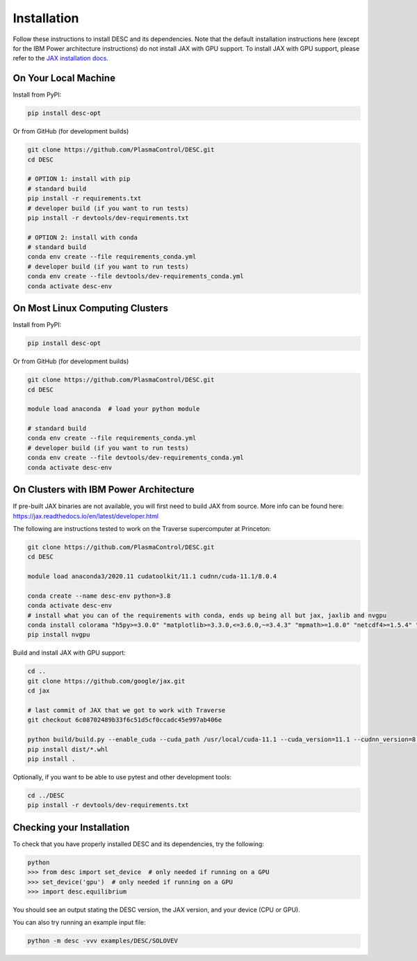 ============
Installation
============

Follow these instructions to install DESC and its dependencies.
Note that the default installation instructions here (except for the IBM Power architecture instructions) do not install JAX with GPU support.
To install JAX with GPU support, please refer to the `JAX installation docs <https://github.com/google/jax#installation>`_.

On Your Local Machine
*********************

Install from PyPI:

.. code-block:: console

    pip install desc-opt

Or from GitHub (for development builds)

.. code-block:: sh

    git clone https://github.com/PlasmaControl/DESC.git
    cd DESC

    # OPTION 1: install with pip
    # standard build
    pip install -r requirements.txt
    # developer build (if you want to run tests)
    pip install -r devtools/dev-requirements.txt

    # OPTION 2: install with conda
    # standard build
    conda env create --file requirements_conda.yml
    # developer build (if you want to run tests)
    conda env create --file devtools/dev-requirements_conda.yml
    conda activate desc-env

On Most Linux Computing Clusters
********************************

Install from PyPI:

.. code-block:: console

    pip install desc-opt

Or from GitHub (for development builds)

.. code-block:: sh

    git clone https://github.com/PlasmaControl/DESC.git
    cd DESC

    module load anaconda  # load your python module

    # standard build
    conda env create --file requirements_conda.yml
    # developer build (if you want to run tests)
    conda env create --file devtools/dev-requirements_conda.yml
    conda activate desc-env

On Clusters with IBM Power Architecture
***************************************

If pre-built JAX binaries are not available, you will first need to build JAX from source.
More info can be found here: https://jax.readthedocs.io/en/latest/developer.html

The following are instructions tested to work on the Traverse supercomputer at Princeton:

.. code-block:: sh

    git clone https://github.com/PlasmaControl/DESC.git
    cd DESC

    module load anaconda3/2020.11 cudatoolkit/11.1 cudnn/cuda-11.1/8.0.4

    conda create --name desc-env python=3.8
    conda activate desc-env
    # install what you can of the requirements with conda, ends up being all but jax, jaxlib and nvgpu
    conda install colorama "h5py>=3.0.0" "matplotlib>=3.3.0,<=3.6.0,~=3.4.3" "mpmath>=1.0.0" "netcdf4>=1.5.4" "numpy>=1.20.0" psutil "scipy>=1.5.0" termcolor
    pip install nvgpu

Build and install JAX with GPU support:

.. code-block:: sh

    cd ..
    git clone https://github.com/google/jax.git
    cd jax

    # last commit of JAX that we got to work with Traverse
    git checkout 6c08702489b33f6c51d5cf0ccadc45e997ab406e

    python build/build.py --enable_cuda --cuda_path /usr/local/cuda-11.1 --cuda_version=11.1 --cudnn_version=8.0.4 --cudnn_path /usr/local/cudnn/cuda-11.1/8.0.4 --noenable_mkl_dnn --bazel_path /usr/bin/bazel --target_cpu=ppc
    pip install dist/*.whl
    pip install .

Optionally, if you want to be able to use pytest and other development tools:

.. code-block:: sh

    cd ../DESC
    pip install -r devtools/dev-requirements.txt

Checking your Installation
**************************

To check that you have properly installed DESC and its dependencies, try the following:

.. code-block:: pycon

    python
    >>> from desc import set_device  # only needed if running on a GPU
    >>> set_device('gpu')  # only needed if running on a GPU
    >>> import desc.equilibrium


You should see an output stating the DESC version, the JAX version, and your device (CPU or GPU).

You can also try running an example input file:

.. code-block:: console

    python -m desc -vvv examples/DESC/SOLOVEV

